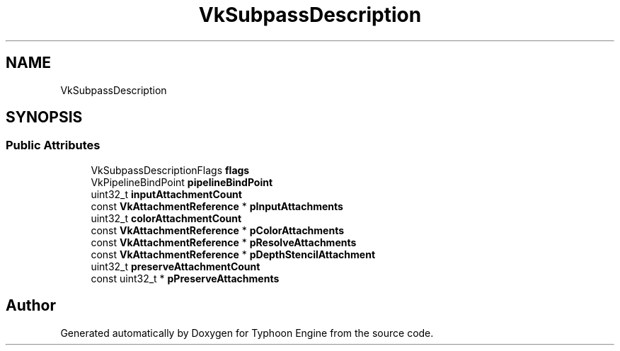 .TH "VkSubpassDescription" 3 "Sat Jul 20 2019" "Version 0.1" "Typhoon Engine" \" -*- nroff -*-
.ad l
.nh
.SH NAME
VkSubpassDescription
.SH SYNOPSIS
.br
.PP
.SS "Public Attributes"

.in +1c
.ti -1c
.RI "VkSubpassDescriptionFlags \fBflags\fP"
.br
.ti -1c
.RI "VkPipelineBindPoint \fBpipelineBindPoint\fP"
.br
.ti -1c
.RI "uint32_t \fBinputAttachmentCount\fP"
.br
.ti -1c
.RI "const \fBVkAttachmentReference\fP * \fBpInputAttachments\fP"
.br
.ti -1c
.RI "uint32_t \fBcolorAttachmentCount\fP"
.br
.ti -1c
.RI "const \fBVkAttachmentReference\fP * \fBpColorAttachments\fP"
.br
.ti -1c
.RI "const \fBVkAttachmentReference\fP * \fBpResolveAttachments\fP"
.br
.ti -1c
.RI "const \fBVkAttachmentReference\fP * \fBpDepthStencilAttachment\fP"
.br
.ti -1c
.RI "uint32_t \fBpreserveAttachmentCount\fP"
.br
.ti -1c
.RI "const uint32_t * \fBpPreserveAttachments\fP"
.br
.in -1c

.SH "Author"
.PP 
Generated automatically by Doxygen for Typhoon Engine from the source code\&.
